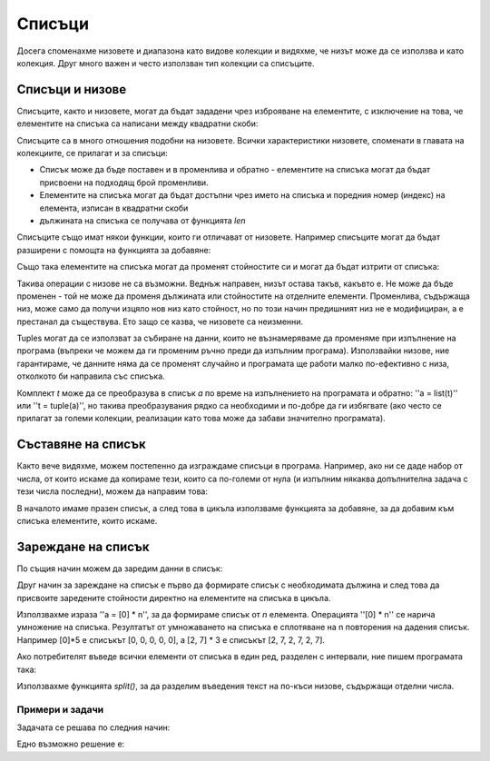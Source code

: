 Списъци
=======

Досега споменахме низовете и диапазона като видове колекции и видяхме, че низът може да се използва и като колекция. Друг много важен и често използван тип колекции са списъците.

Списъци и низове
----------------

Списъците, както и низовете, могат да бъдат зададени чрез изброяване на елементите, с изключение на това, че елементите на списъка са написани между квадратни скоби:

.. activecode:: console__collections_list1

    for x in [2, 5, 8, 3]:
        print(x)
        
Списъците са в много отношения подобни на низовете. Всички характеристики низовете, споменати в главата на колекциите, се прилагат и за списъци:

- Списък може да бъде поставен и в променлива и обратно - елементите на списъка могат да бъдат присвоени на подходящ брой променливи. 
- Елементите на списъка могат да бъдат достъпни чрез името на списъка и поредния номер (индекс) на елемента, изписан в квадратни скоби
- дължината на списъка се получава от функцията *len*

.. activecode:: console__collections_list2

    names = ["Tom", "Polly", "Filip", "Mary"]
    t, p, f, m = names
    print("p =", p)
    print("names[0] =", names[0])
    print("len(names) =", len(names))

Списъците също имат някои функции, които ги отличават от низовете. Например списъците могат да бъдат разширени с помощта на функцията за добавяне:

.. activecode:: console__collections_list_append

    a = []
    a.append(3)
    a.append(7)
    a.append(2)
    
    for x in a:
        print(x)
    
Също така елементите на списъка могат да променят стойностите си и могат да бъдат изтрити от списъка: 

.. activecode:: console__collections_list_mutable

    a = [3, 7, 2]
    print("Initial list:")
    for x in a:
        print(x)
        
    a[0] = 5
    print("Changed list:")
    for x in a:
        print(x)

    del a[1]
    print("Shorter list:")
    for x in a:
        print(x)

Такива операции с низове не са възможни. Веднъж направен, низът остава такъв, какъвто е. Не може да бъде променен - той не може да променя дължината или стойностите на отделните елементи. Променлива, съдържаща низ, може само да получи изцяло нов низ като стойност, но по този начин предишният низ не е модифициран, а е престанал да съществува. Ето защо се казва, че низовете са неизменни.

Tuples могат да се използват за събиране на данни, които не възнамеряваме да променяме при изпълнение на програма (въпреки че можем да ги променим ръчно преди да изпълним програма). Използвайки низове, ние гарантираме, че данните няма да се променят случайно и програмата ще работи малко по-ефективно с низа, отколкото би направила със списъка.

Комплект *t* може да се преобразува в списък *a* по време на изпълнението на програмата и обратно: ''a = list(t)'' или ''t = tuple(a)'', но такива преобразувания рядко са необходими и по-добре да ги избягвате (ако често се прилагат за големи колекции, реализации като това може да забави значително програмата).

Съставяне на списък
-------------------

Както вече видяхме, можем постепенно да изграждаме списъци в програма. Например, ако ни се даде набор от числа, от които искаме да копираме тези, които са по-големи от нула (и изпълним някаква допълнителна задача с тези числа последни), можем да направим това:

.. activecode:: console__collections_list_create

    numbers  = (2, 5, -2, 1, -3, 4, -7, 3)
    positive_numbers = []
    for x in numbers:
        if x > 0:
            positive_numbers.append(x)
            
    for x in positive_numbers:
        print(x)

В началото имаме празен списък, а след това в цикъла използваме функцията за добавяне, за да добавим към списъка елементите, които искаме.


Зареждане на списък
-------------------

По същия начин можем да заредим данни в списък: 

.. activecode:: console__collections_list_read1

    a = []
    n = int(input("How many elements to load: "))
    for i in range(n):
        x = float(input("Please enter an element: "))
        a.append(x)

    print("The elements of the list are:")
    for x in a:
        print(x)


Друг начин за зареждане на списък е първо да формирате списък с необходимата дължина и след това да присвоите заредените стойности директно на елементите на списъка в цикъла.

.. activecode:: console__collections_list_read2

    n = int(input("How many elements to load: "))
    a = [0] * n
    for i in range(n):
        a[i] = float(input("Please enter an element: "))

    print("The elements of the list are:")
    for x in a:
        print(x)

Използвахме израза ''a = [0] * n'', за да формираме списък от *n* елемента. Операцията ''[0] * n'' се нарича умножение на списъка. Резултатът от умножаването на списъка е сплотяване на n повторения на дадения списък. Например [0]*5 е списъкът [0, 0, 0, 0, 0], а [2, 7] * 3 е списъкът [2, 7, 2, 7, 2, 7].

Ако потребителят въведе всички елементи от списъка в един ред, разделен с интервали, ние пишем програмата така:

.. activecode:: console__collections_list_read_line

    a_str = input("Enter all the elements: ")
    a = []
    for s in a_str.split():
        a.append(float(s))

    print("The elements of the list are:")
    for x in a:
        print(x)

Използвахме функцията *split()*, за да разделим въведения текст на по-къси низове, съдържащи отделни числа.


.. infonote::

    *split()* **функция**:
    
    Функцията split() е символ или текст, които искаме да използваме като разделител. Ако разделителят не е посочен, като интервал '' се приема по подразбиране.
    
    :code:`"1234 56".split() -> ["1234", "56"]`
    
    :code:`"1234,56".split(',') -> ["1234", "56"]`
    
    Резултатът от функцията split() е списък с низове. Броят на по-късите низове, които получаваме в резултат зависи от броя и разположението на разделителните знаци в началния низ. Например, ако текстът съдържа само един разделител някъде по средата, ще получим два по-къси низа. Всеки нов вид на символа за разделяне може да произведе един низ повече в получения списък (ако той наистина отделя част от началния низ от останалата част от текста).

    :code:`"1;23;456;7".split(';') -> ["1", "23", "456", "7"]`
    
    :code:`" 1  234    56 7 ".split() -> ["1", "234", "56", "7"]`
    

Примери и задачи
''''''''''''''''

.. questionnote::

    **Пример - продажби**
    
    В началото на скрипта са дадени стойностите на няколко продажби в един магазин. Извадете продажбите със стойност по-голяма от 1000 и по-малка или равна на 4000 в списък, след което разпечатайте елементите от списъка.

.. activecode:: console__collections_list_sales

    sales = (241, 5372, 1278, 9335, 2438, 127, 529, 6027)
    lower_bound = 1000
    upper_bound = 4000
    # complete the program

Задачата се решава по следния начин:

.. activecode:: console__collections_list_sales_sol

    sales = (241, 5372, 1278, 9335, 2438, 127, 529, 6027)
    lower_bound = 1000
    upper_bound = 4000

    requested_sales = []
    for value in sales:
        if value > lower_bound and value <= upper_bound:
            requested_sales.append(value)

    print('Requested sales:')
    for value in requested_sales:
        print(value)


.. questionnote::

    **Пример - скок-промени**
    
    Даден е набор от числа. Извадете числа, които се различават от предшествениците си поне с 10, след което ги разпечатайте.

.. activecode:: console__collections_list_increasing

    numbers = (5, 7, 9, 11, 22, 18, 15, 13, 36, 31, 27, 14, 13, 20)
    # complete the program

Едно възможно решение е:

.. activecode:: console__collections_list_increasing_sol

    numbers = (5, 7, 9, 11, 22, 18, 15, 13, 36, 31, 27, 14, 13, 20)
    leap_changes = []
    
    for i in range(1, len(numbers)):
        if abs(numbers[i] - numbers[i-1]) >= 10:
            leap_changes.append(numbers[i])

    print('Leap changes:')
    for x in leap_changes:
        print(x)





.. questionnote::

    **Задача - четни числа**
    
    Даден е набор от числа. Извадете числата, които са равномерни, и след това ги разпечатайте.
    
    Спомнете си, че числото *x* е четно ако :math:`x \% 2 == 0`

.. activecode:: console__collections_list_even

    a = (35, 12, 32, 17, 64, 98, 77, 46, 9)
    even = []
    
.. commented out

    for x in a:
        if x % 2 == 0:
            even.append(x)

    print('Even numbers:')
    for x in even:
        print(x)




.. questionnote::

    **Задача - всяка трета дума**
    
    Даден е набор от низове. Извадете низовете, чиито индекси се делят на 3, след което ги отпечатайте.
    
.. activecode:: console__collections_list_every_third

    words = ('All', 'the', 'other', 'words', 'and', 'phrases', 'are', 'not', 'so', 'important')
    every_third = []
    
.. commented out

    for i in range(len(words)):
        if i % 3 == 0:
            every_third.append(words[i])

    print('Every third word:')
    for rec in every_third:
        print(rec)




.. questionnote::

    **Задача - под нулата**
    
    Даден е набор от числа. Извадете числата, които са отрицателни, а техните предшественици са положителни, след което отпечатайте извлечените числа.
    

.. activecode:: console__collections_list_neg_after_pos

    a = (1, -2, 3, 5, -4, -1, -3, 2, -7)
    extracted = []
    
.. commented out

    for i in range(1, len(a)):
        if a[i] < 0 and a[i - 1] > 0:
            extracted.append(a[i])

    for x in extracted:
        print(x)
